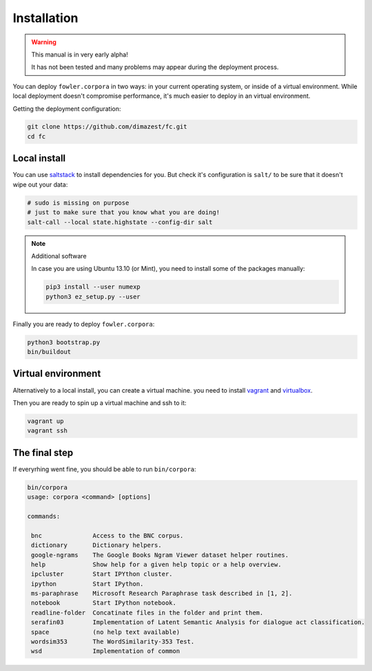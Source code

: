Installation
============

.. warning:: This manual is in very early alpha!

    It has not been tested and many problems may appear during the deployment
    process.

You can deploy ``fowler.corpora`` in two ways: in your current operating
system, or inside of a virtual environment. While local deployment doesn't
compromise performance, it's much easier to deploy in an virtual environment.

Getting the deployment configuration:

.. code-block:: bash

    git clone https://github.com/dimazest/fc.git
    cd fc

Local install
-------------

You can use `saltstack`_ to install dependencies for you. But check it's
configuration is ``salt/`` to be sure that it doesn't wipe out your data:

.. _saltstack: http://docs.saltstack.com/en/latest/topics/installation/index.html

.. code-block:: bash

    # sudo is missing on purpose
    # just to make sure that you know what you are doing!
    salt-call --local state.highstate --config-dir salt

.. note:: Additional software

    In case you are using Ubuntu 13.10 (or Mint), you need to install some of the
    packages manually:

    .. code-block:: bash

        pip3 install --user numexp
        python3 ez_setup.py --user

Finally you are ready to deploy ``fowler.corpora``:

.. code-block:: bash

    python3 bootstrap.py
    bin/buildout


Virtual environment
-------------------

Alternatively to a local install, you can create a virtual machine. you need to
install `vagrant`_ and `virtualbox`_.

.. _vagrant: http://www.vagrantup.com/downloads.html
.. _virtualbox: https://www.virtualbox.org/wiki/Downloads

Then you are ready to spin up a virtual machine and ssh to it:

.. code-block:: bash

    vagrant up
    vagrant ssh

The final step
--------------

If everyrhing went fine, you should be able to run ``bin/corpora``:

.. code-block:: bash

    bin/corpora
    usage: corpora <command> [options]

    commands:

     bnc              Access to the BNC corpus.
     dictionary       Dictionary helpers.
     google-ngrams    The Google Books Ngram Viewer dataset helper routines.
     help             Show help for a given help topic or a help overview.
     ipcluster        Start IPYthon cluster.
     ipython          Start IPython.
     ms-paraphrase    Microsoft Research Paraphrase task described in [1, 2].
     notebook         Start IPython notebook.
     readline-folder  Concatinate files in the folder and print them.
     serafin03        Implementation of Latent Semantic Analysis for dialogue act classification.
     space            (no help text available)
     wordsim353       The WordSimilarity-353 Test.
     wsd              Implementation of common
